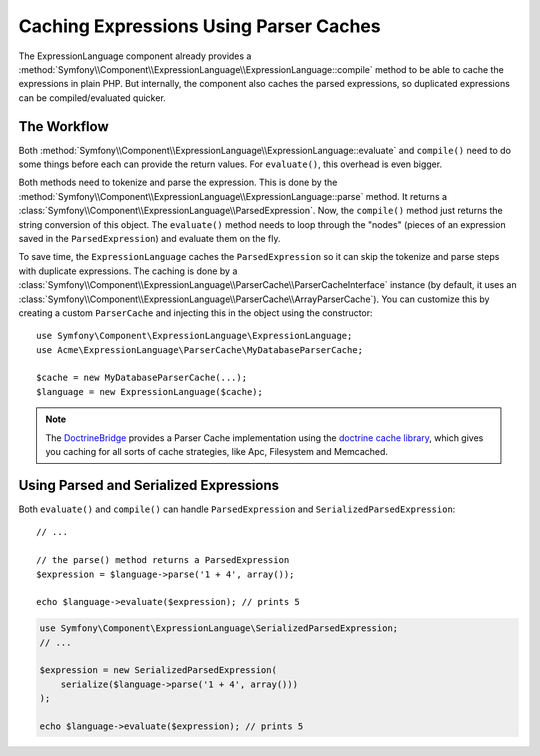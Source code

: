 .. index::
    single: Caching; ExpressionLanguage

Caching Expressions Using Parser Caches
=======================================

The ExpressionLanguage component already provides a
:method:`Symfony\\Component\\ExpressionLanguage\\ExpressionLanguage::compile`
method to be able to cache the expressions in plain PHP. But internally, the
component also caches the parsed expressions, so duplicated expressions can be
compiled/evaluated quicker.

The Workflow
------------

Both :method:`Symfony\\Component\\ExpressionLanguage\\ExpressionLanguage::evaluate`
and ``compile()`` need to do some things before each can provide the return
values. For ``evaluate()``, this overhead is even bigger.

Both methods need to tokenize and parse the expression. This is done by the
:method:`Symfony\\Component\\ExpressionLanguage\\ExpressionLanguage::parse`
method. It  returns a :class:`Symfony\\Component\\ExpressionLanguage\\ParsedExpression`.
Now, the ``compile()`` method just returns the string conversion of this object.
The ``evaluate()`` method needs to loop through the "nodes" (pieces of an
expression saved in the ``ParsedExpression``) and evaluate them on the fly.

To save time, the ``ExpressionLanguage`` caches the ``ParsedExpression`` so
it can skip the tokenize and parse steps with duplicate expressions.
The caching is done by a
:class:`Symfony\\Component\\ExpressionLanguage\\ParserCache\\ParserCacheInterface`
instance (by default, it uses an
:class:`Symfony\\Component\\ExpressionLanguage\\ParserCache\\ArrayParserCache`).
You can customize this by creating a custom ``ParserCache`` and injecting this
in the object using the constructor::

    use Symfony\Component\ExpressionLanguage\ExpressionLanguage;
    use Acme\ExpressionLanguage\ParserCache\MyDatabaseParserCache;

    $cache = new MyDatabaseParserCache(...);
    $language = new ExpressionLanguage($cache);

.. note::

    The `DoctrineBridge`_ provides a Parser Cache implementation using the
    `doctrine cache library`_, which gives you caching for all sorts of cache
    strategies, like Apc, Filesystem and Memcached.

Using Parsed and Serialized Expressions
---------------------------------------

Both ``evaluate()`` and ``compile()`` can handle ``ParsedExpression`` and
``SerializedParsedExpression``::

    // ...

    // the parse() method returns a ParsedExpression
    $expression = $language->parse('1 + 4', array());

    echo $language->evaluate($expression); // prints 5

.. code-block:: php

    use Symfony\Component\ExpressionLanguage\SerializedParsedExpression;
    // ...

    $expression = new SerializedParsedExpression(
        serialize($language->parse('1 + 4', array()))
    );

    echo $language->evaluate($expression); // prints 5

.. _DoctrineBridge: https://github.com/symfony/DoctrineBridge
.. _`doctrine cache library`: http://docs.doctrine-project.org/projects/doctrine-common/en/latest/reference/caching.html
